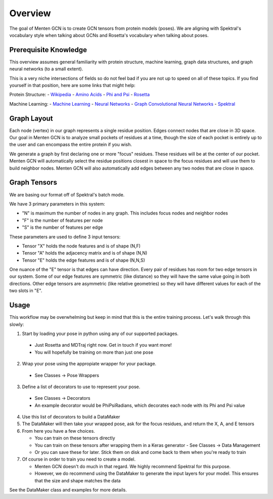 ========
Overview
========

The goal of Menten GCN is to create GCN tensors from protein models (poses).
We are aligning with Spektral's vocabulary style when talking about GCNs
and Rosetta's vocabulary when talking about poses.

Prerequisite Knowledge
######################

This overview assumes general familiarity with
protein structure,
machine learning,
graph data structures,
and graph neural networks (to a small extent).


This is a very niche intersections of fields
so do not feel bad if you are not up to speed on all of these topics.
If you find yourself in that position, here are some links that might help:

Protein Structure:
- `Wikipedia <https://en.wikipedia.org/wiki/Protein_structure>`_
- `Amino Acids <https://en.wikipedia.org/wiki/Amino_acid>`_
- `Phi and Psi <https://proteopedia.org/wiki/index.php/Phi_and_Psi_Angles>`_
- `Rosetta <https://www.rosettacommons.org/support/overview>`_

Machine Learning:
- `Machine Learning <https://en.wikipedia.org/wiki/Machine_learning>`_
- `Neural Networks <https://en.wikipedia.org/wiki/Artificial_neural_network>`_
- `Graph Convolutional Neural Networks <https://tkipf.github.io/graph-convolutional-networks/>`_
- `Spektral <https://graphneural.network/>`_


Graph Layout
###############

Each node (vertex) in our graph represents a single residue position.
Edges connect nodes that are close in 3D space.
Our goal in Menten GCN is to analyze small pockets of residues at a time,
though the size of each pocket is entirely up to the user and can encompass the entire protein if you wish.

We generate a graph by first declaring one or more "focus" residues.
These residues will be at the center of our pocket.
Menten GCN will automatically select the residue positions closest in space
to the focus residues and will use them to build neighbor nodes.
Menten GCN will also automatically add edges between any two nodes that are close in space.

.. image:: _images/MentenGCN1.png

Graph Tensors
#############

We are basing our format off of Spektral's batch mode.

We have 3 primary parameters in this system:

- "N" is maximum the number of nodes in any graph.
  This includes focus nodes and neighbor nodes
- "F" is the number of features per node
- "S" is the number of features per edge  
  
These parameters are used to define 3 input tensors:

- Tensor "X" holds the node features and is of shape (N,F)
- Tensor "A" holds the adjacency matrix and is of shape (N,N)
- Tensor "E" holds the edge features and is of shape (N,N,S)

One nuance of the "E" tensor is that edges can have direction.
Every pair of residues has room for two edge tensors in our system.
Some of our edge features are symmetric (like distance) so they will
have the same value going in both directions.
Other edge tensors are asymmetric (like relative geometries) so they
will have different values for each of the two slots in "E".

.. image:: _images/MentenGCN2.png

Usage
#####

This workflow may be overwhelming but keep in mind that this is the entire training process.
Let's walk through this slowly:

.. image:: _images/MentenGCN3.png

1. Start by loading your pose in python using any of our supported packages.

  - Just Rosetta and MDTraj right now. Get in touch if you want more!
  - You will hopefully be training on more than just one pose
    
2. Wrap your pose using the appropiate wrapper for your package.

  - See Classes -> Pose Wrappers
    
3. Define a list of decorators to use to represent your pose.

  - See Classes -> Decorators
  - An example decorator would be PhiPsiRadians,
    which decorates each node with its Phi and Psi value
    
4. Use this list of decorators to build a DataMaker
   
5. The DataMaker will then take your wrapped pose, ask for the focus residues, and return the X, A, and E tensors
   
6. From here you have a few choices.

   - You can train on these tensors directly
   - You can train on these tensors after wrapping them in a Keras generator
     - See Classes -> Data Management
   - Or you can save these for later. Stick them on disk and come back to them when you're ready to train
     
7. Of course in order to train you need to create a model.

   - Menten GCN doesn't do much in that regard.
     We highly recommend Spektral for this purpose.
   - However, we do recommend using the DataMaker to generate the input layers for your model.
     This ensures that the size and shape matches the data

   
See the DataMaker class and examples for more details.
